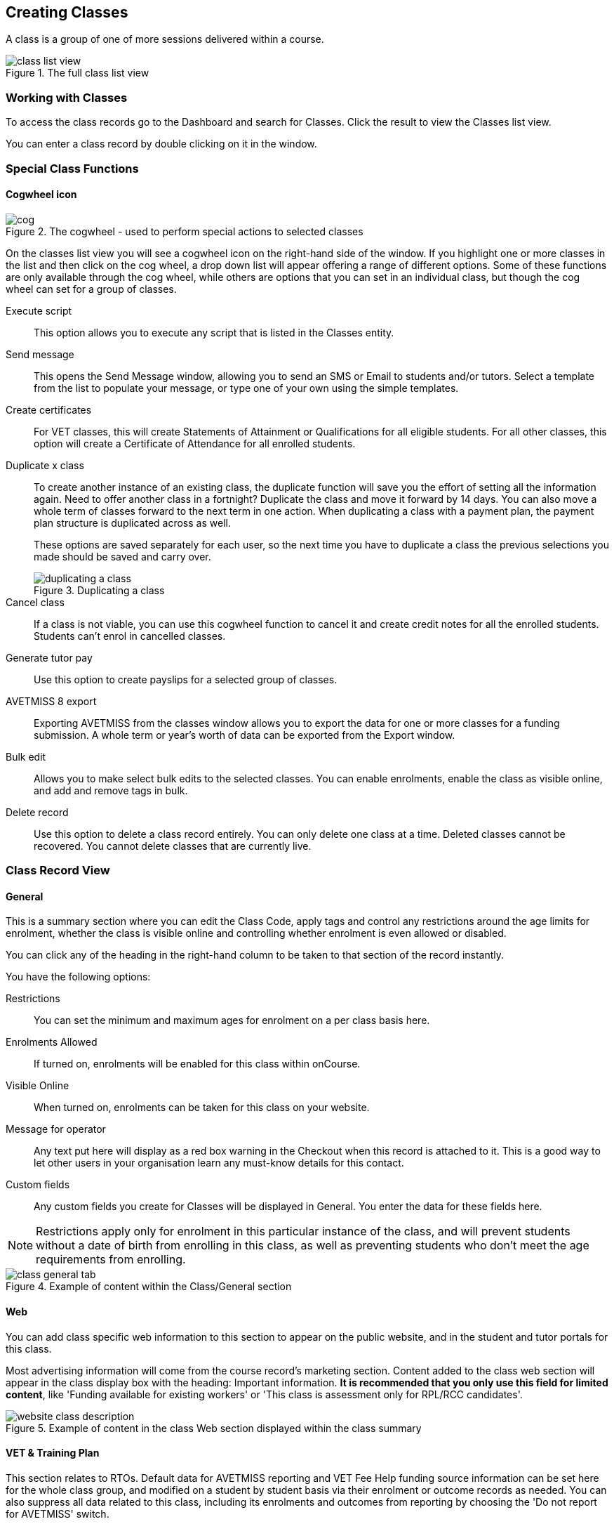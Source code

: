 [[classes]]
== Creating Classes

A class is a group of one of more sessions delivered within a course.

image::images/class_list_view.png[title='The full class list view']


[[classes-workingWith]]
=== Working with Classes

To access the class records go to the Dashboard and search for Classes. Click the result to view the Classes list view.

You can enter a class record by double clicking on it in the window.

[[classes-specialFunctions]]
=== Special Class Functions

==== Cogwheel icon

image::images/cog.png[title='The cogwheel - used to perform special actions to selected classes']

On the classes list view you will see a cogwheel icon on the right-hand side of the window. If you highlight one or more classes in the list and then click on the cog wheel, a drop down list will appear offering a range of different options. Some of these functions are only available through the cog wheel, while others are options that you can set in an individual class, but though the cog wheel can set for a group of classes.

Execute script:: This option allows you to execute any script that is listed in the Classes entity.
Send message:: This opens the Send Message window, allowing you to send an SMS or Email to students and/or tutors. Select a template from the list to populate your message, or type one of your own using the simple templates.
Create certificates:: For VET classes, this will create Statements of Attainment or Qualifications for all eligible students.
For all other classes, this option will create a Certificate of Attendance for all enrolled students.
Duplicate x class:: To create another instance of an existing class, the duplicate function will save you the effort of setting all the information again. Need to offer another class in a fortnight? Duplicate the class and move it forward by 14 days. You can also move a whole term of classes forward to the next term in one action. When duplicating a class with a payment plan, the payment plan structure is duplicated across as well.
+
These options are saved separately for each user, so the next time you have to duplicate a class the previous selections you made should be saved and carry over.
+
image::images/duplicating_a_class.png[title='Duplicating a class']

Cancel class:: If a class is not viable, you can use this cogwheel function to cancel it and create credit notes for all the enrolled students. Students can't enrol in cancelled classes.
Generate tutor pay:: Use this option to create payslips for a selected group of classes.
AVETMISS 8 export:: Exporting AVETMISS from the classes window allows you to export the data for one or more classes for a funding submission. A whole term or year's worth of data can be exported from the Export window.
Bulk edit:: Allows you to make select bulk edits to the selected classes. You can enable enrolments, enable the class as visible online, and add and remove tags in bulk.
Delete record:: Use this option to delete a class record entirely. You can only delete one class at a time. Deleted classes cannot be recovered. You cannot delete classes that are currently live.

[[classes-recordTabs]]
=== Class Record View

[[classes-General]]
==== General

This is a summary section where you can edit the Class Code, apply tags and control any restrictions around the age limits for enrolment, whether the class is visible online and controlling whether enrolment is even allowed or disabled.

You can click any of the heading in the right-hand column to be taken to that section of the record instantly.

You have the following options:

Restrictions:: You can set the minimum and maximum ages for enrolment on a per class basis here.
Enrolments Allowed:: If turned on, enrolments will be enabled for this class within onCourse.
Visible Online:: When turned on, enrolments can be taken for this class on your website.
Message for operator:: Any text put here will display as a red box warning in the Checkout when this record is attached to it. This is a good way to let other users in your organisation learn any must-know details for this contact.
Custom fields:: Any custom fields you create for Classes will be displayed in General. You enter the data for these fields here.

[NOTE]
====
Restrictions apply only for enrolment in this particular instance of the class, and will prevent students without a date of birth from enrolling in this class, as well as preventing students who don't meet the age requirements from enrolling.
====

image::images/class_general_tab.png[title='Example of content within the Class/General section']

[[classes-Web]]
==== Web

You can add class specific web information to this section to appear on the public website, and in the student and tutor portals for this class.

Most advertising information will come from the course record's marketing section. Content added to the class web section will appear in the class display box with the heading: Important information. *It is recommended that you only use this field for limited content*, like 'Funding available for existing workers' or 'This class is assessment only for RPL/RCC candidates'.

image::images/website_class_description.png[title='Example of content in the class Web section displayed within the class summary']

[[classes-VET]]
==== VET & Training Plan

This section relates to RTOs. Default data for AVETMISS reporting and VET Fee Help funding source information can be set here for the whole class group, and modified on a student by student basis via their enrolment or outcome records as needed. You can also suppress all data related to this class, including its enrolments and outcomes from reporting by choosing the 'Do not report for AVETMISS' switch.

Please note some of these reporting fields are state specific. This is indicated in the field label. The default values of the 'Delivery mode' and 'Funding source national' can be set in the general preferences AVETMISS section.

The Qualification and nominal hours shown here are based on the values set for the qualification and units attached to the parent course. A summary of the classroom hours (from the timetabled sessions) and student contact hours (nominal hours multiplied by the number of students enrolled) is also displayed.

You can override the hours reported for this class by editing the reportable hours field. It will default to reporting the nominal hours, or the classroom hours if no nominal hours have been supplied. The reportable hours field allows you to enter numbers with decimal places, but this value will be rounded to the nearest whole number during the AVETMISS export process, as per the requirements of the standard.

You can also set the class as eligible for VET Student Loans by ticking the checkbox. Learn more about VET Student Loan handling in onCourse in our <<FEEHELP, VET Student Loans & FEEHELP>> chapter.

image::images/class_vet_tab.png[title='The class vet section,with the VET Fee Help fields displayed']

===== Training Plan

If the parent course of your class is linked to multiple units of competency you can use the class attendance to create a training plan. By default, all outcomes will be set to be delivered on all sessions of the class, meaning the start and end date of each student outcome will default to the start and end date of the class.

The training plan looks the same as attendance, except instead of marking students or tutors, you're marking which outcomes you're planning to teach in each lesson. This is what forms the basis for your student training plan, setting start and end dates for each outcome as per how you plan it in this section.

More information about creating training plans is available in <<rto_training_plans, our RTO chapter>>.

[[classes-Tutor]]
==== Tutor

This section allows you to add one or more current tutors to the class.

Tutors roles must be selected, tutors can be confirmed and tutor pay rates are set by clicking 'Add Pay' when adding a new tutor, or 'Edit Pay' if they're already added. You can also choose if the tutor is to be published as part of the class promotional material online by checking the 'Make tutor visible on web site' checkbox.

[NOTE]
====
If the tutor has an employment end date in the past (set in the Tutor section of their contact record), they will not appear in the search results list. You will need to go to their contact and remove the end date before you can add them to a class.
====

If you show you tutors in your onCourse website, this also allows their associated profile picture, resume/bio and links to other classes they are teaching to be displayed.

Tutor roles are defined in the onCourse Preferences window, under Tutor roles. This is where you can name the roles specific to your organisation and set the default pay rates that apply to a tutor of this role type. More information about this feature can be found in <<payroll>>. You can override the pay rate that applies for this particular instance of the class where needed, while keeping the relationship to the original tutor role name.

Tutors can use their skillsOnCourse portal to confirm their availability to teach the class, or you can manually set the date they confirm in their tutor record.

Tutors must be set per session; you can have multiple tutors assigned to a class and have them teach alternating sessions, or have two or more for an individual session, for example if you have a guest speaker. You do this in the Timetable section.

image::images/class_tutor_tab.png[title='Edit view of Tutor window to allow a Tutor to be assigned and tutor role to be set']

[[classes-Budgets]]
==== Budget

Class budgets allow users to add additional income, expense and wages lines to assist your program coordinators to determine the profitability of a class. In addition to the income collected from your current enrolments, you can predict the income and expenses you will incur for any projected number of enrolments.

Click the + button next to the Budgets heading to add a new income, expense or tutor pay line.

You can also hover your mouse over the Budget section to be shown a rundown of the totals. This works when viewing the record in full screen, or when viewing it in three-column mode.

image::images/budget_hover.png[title='Hover your mouse over the Budget header to see this brief rundown']

For more information about the budget section, and tracking expenditure and income for classes, visit <<budgets, the Budgets chapter>>.

image::images/class_budget_tab.png[title='The budget section outlines all costs associated with a class,as well as income and profit margins']

==== Assessments

The Assessments section allows you to set assessment records to the class, including the day of release, the due date and the tutors who are assessing them. To learn more about assessments in onCourse visit our <<assesment-whatIs, Assessments>> chapter.

[[classes-Timetable]]
==== Timetable

The timetable section is used to create sessions for your class. You create sessions individually, although the fast way to create multiple sessions is to create one, and then <<classes-duplicate-sessions, duplicating the sessions>>. From here you can set the following for each individual session:

* If a class is self-paced
* Session times
* Tutor(s) assigned to deliver each session
* Session Duration in hours and minutes. You can also enter 3.5 for 3h 30mins
* Payable duration - the time payable to the tutor, for example this could be shorter than the session duration by 30mins to account for an unpaid break, or longer than the session duration to account for coordination duties
* Private notes (for scheduling or equipment notes)
* Public notes (for session content you want to publish to students and the web)

You can also see if any sessions or resources you have chosen conflict with other existing bookings. This might be other classes in the same room, or with the same tutor, or unavailability bookings across the whole college, or linked resource.

Each session can also have its own public and private notes. Public notes are designed for information you want to publish to students like the training content of each session. Private notes are for internal notes like resourcing or room configuration issues you want to record for the delivery of each session.

image::images/class_timetable_view.png[title='This class shows a number of sessions with double booked resources']

[[classes-duplicate-sessions]]
===== Creating multiple sessions

You can create multiple sessions quickly by using the duplicate function. You can duplicate any session by clicking the repeat icon, which sits directly to the left of the delete icon. Here you can set the number of times you want the sessions to repeat, and the regularity with which they repeat.

[NOTE]
====
Duplicating sessions is the best way to create classes with more than one session.
====

You can repeat sessions every:

* Hour
* Day (excluding weekends)
* Day (including weekends)
* Week
* Month
* Year

image::images/duplicate_session.png[title='Duplicating classes is the fastest way to create a class with multiple sessions']

===== Self paced classes

If you select Self Paced learning within the Timetable section, the section will update to display different fields for the user to add the Maximum days to complete and the Expected study hours for this Class. You can also select a Virtual site for this Class. You can learn more about virtual sites in our <<sites-virtual, Sites chapter>>.

Please note that by nominating that the Class is to be self paced, the Class record will no longer display a Timetable, as this is not relevant for a self-paced class. Any sessions you have previously created in the timetable will be deleted when you set a class to self paced.

image::images/class_general_tab_self_paced_settings.png[title='Set the class as Self-Paced using the switch in the Timetable section']

[NOTE]
====
When setting a given Class as Self Paced, the start date and end date for the student outcomes are set as follows:

* Start Date is the date the student enrols in the Class
* End date is the start date plus the maximum days to complete that has been set for the Class via the General section.
====

Self paced classes display online similar to a timetabled class. The words 'self paced' appear in place of the start and end dates and instead of a fixed duration, show the words approximately xx hours' based on the expected study hours you set in the class general section. As there is no start or end date, self paced classes will display online and available for enrolment until you choose to change their status and remove them from website display.

image::images/self_paced_online.png[title='This is an example of a self paced class which has been enabled for online enrolment']

===== Adding public and private information to class sessions

Click on a single session in the timetable section to view the fields for adding public and private session information.

The public information will appear on your onCourse website, to provide additional information to students enrolling in the class about the content they will learn each session, or any special instructions for materials they need to bring for the session.

Any information added to public notes will also appear inside the student and tutor portal for the session. The tutor will also see the private notes.

The private information will appear on printed reports that your venue coordinators can be given. Private information may be useful for recording information like, TV & DVD player needed for this session. The report 'Class Timetable Report - Planning' can be accessed from either the site, room or class share windows.

image::images/session_notes_class.png[title='The public and private notes fields in the session']

image::images/session_hover.png[title='The public notes showing in the session information hover on the website']

image::images/session_class_page.png[title='The public notes showing at the end of the class page on the website']

image::images/portal_private_public_notes.png[title='The tutor portal view shows both the private and public notes recorded for each session']

[[payroll-Unavailability]]
===== Availability rules

All bookable resources in onCourse, such as sites, rooms and tutors can be given availability rules. After you have created these rules the unavailable periods will be highlighted in the timetable with a warning if you try to book the resources in a way that conflicts with their availability. Double bookings receive the same warning i.e. when you try to assign a tutor to two classes whose sessions overlap. onCourse does not prevent you from making double bookings as their may be legitimate reasons for you to do this, it just brings them to your attention.

You can flag a Tutor as not available, for whatever reason, in the following way:

. In an open tutor record, click the + button next to the Availability Rules header. This will create a new rule.
. Add the start and end dates and times. You can choose whether it will be all day and how often to repeat the record, e.g. you may have someone who is not available any Thursday, so you'd add a Thursday date, and then repeat every week.
. The 'next' box is most useful when repeating days, as it will show you each day the tutor is out in the coming future. Set an end repeat date is required.
. You can delete an availability rule by clicking the Delete button, and then confirming.

image::images/unavailabilities.png[]

[[classes-Attendance]]
==== Attendance

For each session created, and each student enrolled or tutor attached to the class, an attendance record will be created. Both students and tutors can be marked, and you can also add notes to the attendance record. The percentage attendance will be calculated and displayed next to the student name. Tutor attendance is used for payroll calculations.

Click the cross-section of the date and student you want to mark attendance for and the icon will change. You can select only three of the five options using method; Attended (green tick), Absent without reason (a red x) and Not Marked (a grey circle). To mark a single session as partial attendance or absent with reason, you must hover your mouse over the icon, then select the notes icon that appears next to it. From here, you can select any of the five following icons, as well as add a note for the reason. Attendance records with notes will show this icon at all times.

* Attended - accompanied by a green tick
* Absent with reason - accompanied by a grey cross
* Absent without reason - accompanied by a red cross
* Partial attendance- accompanied by a clear tick
* Not marked - accompanied by little icon of person

You can edit a student's or tutor's attendance in bulk by clicking their name in the attendance list. This will show you a dropdown list of options you can select. You will also see a calculation of the percentage the class the student has attended, to monitor the student's attendance requirements.

Sessions that are marked as attended, partially attended (minutes of attendance) or absent with reason will contribute to the student's positive attendance percentage calculation. Sessions that are marked as partially attended (minutes of non-attendance) and absent without reason will contribute to the student's negative attendance calculation. Sessions not yet marked do not contribute to the overall calculation of attendance, nor do sessions marked in advanced (attendance marking for days after today).

image::images/markedattendance.png[title='Students showing different attendance statuses and percentages']

==== Documents

Class specific documents and attachments can be uploaded and cloud-stored in this section to be displayed either publicly, in the student portal or privately hosted for internal use. Drag-and-drop your file into the main window and it will upload for you. Then name it and save it.

If you've already uploaded the document to onCourse, click the + button next to the Documents heading and type in the name you gave the file when you uploaded it, then select it from the drop down list of selections. If you can't find your file, you likely named it differently and should try something else, or it's been set as 'Deleted' and you'll need to reinstate it.

Once the upload is complete, the window will allow you to enter a name for the file, set its access level, apply any tags, write a description and a checkbox that sets whether the document is allowed to be attached to multiple records at the same time. Once finished, click Add and the document will be added to the class.

Access levels can be set as public, private, tutors and enrolled students only and tutors only. You can read more about the specifics of each access level <<documentManagement-accessRights>> section of our manual.

image::images/classes_documents.png[title='A new document being added,with access rights set to Private']

[[classes-Notes]]
==== Notes

This section allows you to make your own internal notes regarding the class.
These are not published to the website.

You can add a new note by clicking the + button next to the Notes heading.
Below this will show you a list of previous notes created.
Notes are only editable if you have the correct access rights set for your user.
Notes will always contain the date and time it was created, along with which user created it.

image::images/notes_section_class.png[title='A note in the Notes section']

[[classes-Enrolments]]
==== Enrolments

The Enrolments section displays a 'Successful and Queued' button that links to the Enrolments window, and also shows the number of successful or completed enrolments. Click the button to be taken to the Enrolments window, where the results should filter out to display successful and completed enrolments for the class. It also shows other buttons that will show you enrolments with other statuses, like Cancelled or Credited enrolments.

You can also create a new enrolment by hitting the + button next to the section heading. This will open up Checkout.

image::images/Enrolments_and_outcomes.png[title='The buttons under Enrolments and Outcomes point to associated records with that status']

[[classes-Outcomes]]
==== Outcomes

This is a section relevant to RTOs that displays the number of outcomes with any given status associated with this class. Click any of the buttons to open the Outcomes window displaying a list of all outcomes associated with this class, with that status. You can double-click any record to open it at the detail level. For classes in progress, this button will generally read 'In Progress'.

image::images/classes_outcomes.png[title='An outcome record. This record is set to Satisfactorily completed (81)']

For each unit of competency set in the parent course, the students enrolled will have an outcome record. Outcomes can be set and modified by clicking one of the buttons uner the Outcomes heading, then opening a record by double-clicking.

To learn more about outcomes in onCourse, go to our <<delivery-outcomes, Outcomes>> chapter.

===== Rules for adding outcomes to existing records

There are some validation rules that dictate when an outcome can be added to a particular record.
These rules include:

* You can add non-VET outcomes to an enrolment
* Cannot be created without a related enrolment or prior-learning
* Cannot mix VET and non-VET outcomes in one enrolment
* Cannot remove the last outcome from an enrolment
* Cannot remove an outcome with a related certificate record
* Cannot change an outcome module or status for an outcome with a related certificate
* Can add any VET outcome (with a module) to an enrolment with other VET outcomes

[[classes-creatingClasses]]
=== Creating Classes

Before you try to create a class, you need to have already created a course.

Through the classes screen you can:

* Create classes and make them ready for enrolment
* Allocate rooms
* Assign Tutors
* Set the price of classes and applicable discounts
* Create sessions and timetables
* Keep check of enrolments
* Update budgeting information
* Enter and update your VET funding information
* Enter student outcomes and mark attendance
* Publish your classes on your website so it's ready to take online enrolments

[TIP]
====
Many colleges develop special codes to assist in identifying classes in groups like categories or regions to make them easier to remember and search on. A simple method is to number or alphabetise the classes.
For example if your course is Dancing For Beginners and the course code is DFB, you may wish to create the class code for the first class of this course as "01".
This will then allow future classes in this same course to be listed in order i.e.. 01, 02, 03. When you duplicate the class the final number will automatically increment.
====

==== How to create new classes

* Open the class list window, click on the + button in the bottom right-hand corner of the screen. A new record will open to the general section.
* All classes must be linked to a course you have already created. Begin setting up your class by typing the course name in the top-left field and select it from the drop down list. Once you have entered the course name you will see that the course code is automatically displayed in the 'Course code' field.
+
image::images/new_class_step2.png[title='The first part of creating a new class is selecting the right course']

* The next available class code—the number that appears after the dash next to the course code—will be automatically assigned, however you can change it to a code of your choice. Your class code must be unique; that is a code not used by any other class already created for that course. Please note that the class code must not have any spaces or hyphens between characters. If you must separate parts of the code, use a full stop with no spaces. The pink coloured field will change from invalid (pink) to valid (white) once you have entered your information correctly.

image::images/new_class_step3.png[title='Once the course is selected,a new class code is automatically added.']

* Complete any relevant fields on the General section, such as if the class has an aged based enrolment restriction or requires a message alert. By default, your class will be set to a status of 'Enrolment allowed'. If needed, change it to another status.
* Save your class by clicking the Save button in the top right of the window. You must save your new class before you can begin to edit any of the budgets or any other part of your new class.
* Your class will automatically have the default minimum and maximum enrolment numbers as per your general preferences. Update these numbers as applicable for this class, and enter the number of your predicted enrolment numbers in the 'Projected' field.
* Go to the Budget section to set the class fee by expanding the Budget section, then clicking 'Income', then selecting the edit icon next to 'Student Fee'. It is important if your college has multiple income accounts to select the correct account for the class during the setup phase. To add new items to the budget, click the + button next to Budget and select whether you want to add an Expense (any associated cost), Income (enrolment fees or extra fees), or Tutor Pay. Details can be found in <<budgets-addingAndEditing>>.

image::images/add_student_fee_budget.png[title='Where you add a new Student enrolment fee. Click the edit icon to change the fee or set a payment plan']

* To set a student fee for the class firstly, select whether to charge GST for the class or N for no GST. Make your selection then either enter your student fee exclusive of tax in the field 'Amount' or enter the total fee including tax in the 'Amount inc tax' field. Which ever field you enter, the value of the other field will be automatically calculated.

[NOTE]
====
IMPORTANT: if you're setting a payment plan instead of an upfront fee, ensure you have set your Timetable first. Follow the steps listed in 'How to create sessions' below.
====

image::images/student_fee_edit.png[title='Setting the Student enrolment fee. This example has set it at $120 inclusive of GST']
* Now go to the tutor section. This is where you can assign tutors to classes. Click on the + sign next to the 'Tutors' heading and type the tutor's name in the contact field. This is an auto complete field so once you start typing, a selection of tutor's names you have previously entered will be listed. Select the tutor you want from the list and then select a role. Finally, select 'Add Pay' and confirm the tutors pay-rate. This can be edited later by clicking 'Edit Pay'. Repeat these steps to enter an additional tutor or course supervisor.

image::images/add_tutor_classes.png[title='Just type the name of your tutor to pull up a list to choose from']

* Add any class specific information that is required to the web section or notes section.
* For a self paced course, ensure the 'self-paced' switch is turned on within the Timetable section, then save and close the record. For a class with timetabled sessions, move on to the Timetable section and complete the steps from the below example, 'How to create sessions'.

The following is a detailed example of how you would add sessions for a class on different days of the week. This example will use the scenario of a user wanting to add 10 sessions on consecutive Saturdays and Sundays.

The idea here is to create the first session for each different day of the week the sessions are being held on, and then we'll duplicate those sessions. So first we'll create the first Saturday session, then we'll create the first Sunday session. Then, we'll duplicate those sessions four more times each so that they take place each subsequent week from the first session, making it a 10 session class.

Here's how:

* On the timetable section, hit the + button to create a new session.
* First enter the start date and time, then the session's duration in hours. You can also edit the payable duration, which ties to your tutor pay settings allowing you to exclude times for breaks etc. If you've assigned tutors to the class, you'll be able to leave a check mark next to the tutors who will be assigned to this session.
Lastly, you can set the location from a list of your Sites and Rooms.
+
Below is an example of how your first class will look once filled out. This one starts on the Saturday 03rd June 2023 at 9am. The class goes for 6 hours, though the lecturer is paid for 5 hours and 30 minutes due to an unpaid 30-minute break. The selected tutor for this session is James Swinbanks, and he's being paid at the Course Manager pay rate, although Eliatan Hill could also be selected. The session will take place at Sydney Campus in the Training Lab.
+
image::images/payable_hours.png[title='You can have a different value for the session duration and for the sessions payable hours']

. Next, repeat the steps above but for the Sunday session. When you're done, you should have two sessions, one for Saturday and one for Sunday. . Now we need to create the other sessions. Rather than going through all of that again, we'll simply duplicate both sessions four times each, giving us five sessions on Saturday, five sessions on Sunday, and a total of ten sessions altogether. In the session you wish to duplicate first, click the repeat button, it's directly to the left of the delete icon inside the session view.
+
image::images/class_repeat_icon.png[title='The Repeat Session icon']
+
. Set the number of times you want the session to repeat, and then how regularly you want it repeated.
You can select between Hours, Days (including weekends), Days (excluding weekends), Weeks, Months and Years.
For this example we'll set this to repeating 4 times and to repeat every week.
+
image::images/duplicate_sessions.png[title='You can have a different value for the session duration and for the sessions payable hours']
+
. Press the button 'create sessions'.
You should now see the sessions for Saturday appearing like so:
+
image::images/after_repeat_session.png[title='Newly repeated sessions appear like this until you save the class']
. Now you need to do all of this again (from step 4 to 6) for the Sunday sessions.
. Once completed, your timetable should appear as the example below.

If you create any sessions in error, simply hit the delete button on that session and it will be removed.

image::images/new_class_timetable_example.png[title='The ten class sessions for the scenario described above.']

[[classes-bulk-change-sessions]]
==== Editing sessions in bulk

If you make a mistake in setting up a class and happen to duplicate that mistake across all your sessions, the easiest and fastest way to resolve it will be to use the bulk editing tool.

You can select all sessions, or individual sessions, to edit or delete entirely either by clicking the checkbox next to each record, or clicking the checkbox next to the Timetable heading in the class edit view to select all sessions for this class.

. Select your sessions using the checkbox, as shown in the screenshot below
+
image::images/bulk_edit_select_sessions.png[title='The checkbox next to the Timetable heading will select all sessions']
. Click the Cogwheel next to this checkbox.
Here you can choose whether you want to delete all the selected sessions, or edit them
+
image::images/sessions_edit_cogwheel.png[title='Your two choices when bulk editing sessions; delete or edit']
. Selecting 'Bulk change...' will open up a pop-over window where you can select what aspects of the sessions you want to edit.
Tick the checkboxes to mark what you want to change.
Here's what you can edit in bulk:

.. Tutors - Allows you to select which tutors to assign to the selected sessions. *REMEMBER:* Tutors must be added to the Class before they can be added to the sessions
.. Location - Allows you to change the Site and Room setting for the selected sessions
.. Payable Duration - Allows you to set a new payable duration amount in hours and minutes e.g. 3 hours and 30 minutes would be expressed as 3h 30m
.. Start Time - Allows you to set a new start time for the selected sessions.
Click the clock icon in the field to select a new time, or type it out e.g. 12:45 pm is simply 12:45, while 5:45pm would be written as 17:45.
.. Duration - Allows you to set the duration of the class e.g. 3 hours and 30 minutes would be expressed as 3h 30m
.. Move Forward - Allows you to move the sessions forward a set number of days.
.. Move Backward - Allows you to move the sessions backwards a number of days.
+
image::images/bulk_change_sessions_popover.png[title='The bulk change po-over. Both Payable Duration and Move Forward have been selected here']
. Click the Update button. This confirms the changes and updates the selected sessions.

[[classes-collision-detection]]
==== Session collision detection

If you create sessions with tutors, rooms or timetables that clash in any way, you'll be notified within the Timetable of the class edit view. Clashes appear in red, but will not stop you from creating a session. They are only provided as a guide, not a hard-stop form of validation.

image::images/session_collision.png[title='Multiple clashes have been detected. Clashes also take into account holidays set in General Preferences']

[[classes-VETdata]]
=== Adding RTO and VET data to class records

To assist you in reporting accurate AVETMISS data, some information can be set and collected at the class level. You can always modify information at the individual student or outcome level later if needed. The information you set at the class level is the usual case scenario e.g. the main funding source for this particular group of students.

The VET information can all be found on the VET section - most of these fields are only relevant to RTOs and businesses who report AVETMISS statistics as part of a government funding arrangement. If this doesn't apply to you, you can safely ignore these fields.


. In the "delivery mode" field choose the delivery mode of the selected class from the drop down list. Do the same for the "funding source national" field. The options in the list are set by the AVETMISS standard. Note that this information can be updated per student once you have enrolments.
. Enter your funding source details, either in 'default funding contract', 'default funding source national' or 'default funding source state' (this field is only used by some states, check with your reporting body for the appropriate codes/field for your state)
. There are two NSW only fields here, DET booking identifier (NSW only field) and Course site identifier (NSW only field). If you are in NSW and submitting data to the Training Market, they will supply you with the data required for these fields for each of your contracts.
. Purchasing contract identifier and Purchasing contract scheduler are fields is used by some states. You should check with your reporting body for the appropriate codes for your state, and the circumstances where you are required to supply them.
. Both your nominal hours and classroom hours will be calculated. Nominal hours are calculated based on the hours you set at the unit of competency level. Classroom hours are based on the timetabled hours for the class. The nominal or classroom hours multiplied by the number of students enrolled is used to calculate your student contact hours. Where you have provided them, your reportable hours will default to the nominal hours, or classroom hours if nominal hours haven't been set up. If you wish to report different hours, override the data in the reportable hours field with the numbers of your choice.
+
If you are reporting to Queensland or Victoria it is vital you set the nominal hours for each unit of competency you deliver. The nominal hours are used to calculate the student fee per unit by dividing the class fee by the total nominal hours and multiplying it out again to each unit based on its hours. If you have zero hours, you will always report $0 student fees for that unit.
. There are additional AVETMISS funding fields in the student enrolment record that you can set for each individual you report. These include Study reason, Fee exemption/concession type, Client identifier:
Apprenticeships, Training contract: Apprenticeships and Full time flag (QLD only).

[[classes-Publishing]]
=== Publishing classes online

How and where the class is visible and/or available for online enrolment depends of the value of the course status and class status, and in some instances, what the course record is tagged with.

If you have multiple onCourse websites, you will also have a tag group that defines the courses that appear on each of your websites. Courses MUST be tagged with a tag from the website defining tag group (even if that tag is set not to show on the web) for these publishing rules to apply.

If you only have a single onCourse website, courses do not need to be tagged with any tag for these rules to apply, however for the course to be available in your site navigation, it should be tagged with at least one tag from your primary navigation group e.g. subjects.

The combination course and class rules which drive the website visibility are:

.Web availability rules
[cols=",,,,,",options="header",]
|===
|*Course Status* |*Course URL available* |*Class Status* |*Class URL
available* |*Website value* |*Example use*
|Enabled and visible online |Yes |Enrolment disabled |No - 404 not found
|Course is included in the search results but the class is not visible
on the website |For courses where you want students to add themselves to
wait lists before you choose to publish a class to enrol into.

|Enabled and visible online |Yes |Enrolment allowed |Yes |Course is
included in the search results, but the class is hidden from the list
and results views. The class page can be accessed directly via the class
URL but there is no option to enrol. Enrolments can be processed via
Quick Enrol only. |Once you have closed online enrolments for the class,
the URL in the enrolment confirmation will still return the class
details.

|Enabled and visible online |Yes |Enrolment allowed and visible online
|Yes |Course and class are included in the search results and online
enrolments are available. |Normal class product available for sale.

|Enabled and visible online |Yes |Cancelled |Either - use cog wheel to
remove or show on web |Course is included in the search results. If the
class is still shown on the web, the enrol now button will be replaced
with the word 'Cancelled'. No enrolments can be taken. |Where classes
have been published in other mediums like print, it is useful to keep
the class on the web to prevent people from trying to enrol via phone
when they can't find the product they want online.

|Enabled |No - 404 not found |Enrolment disabled |No - 404 not found |No
information is available online for the course or class. |For products
you are not currently selling or seeking expressions of interest for.

|Enabled |No - 404 not found |Enrolment allowed |Yes |The course and
class are hidden from search, but the class page can be accessed via the
URL directly. There is no option to enrol online, enrolments can be
processed from Quick Enrol only. |Once you have closed online
enrolments, the URL in the enrolment confirmation will still return the
class details, even if you no longer display the course on the web.

|Enabled |No - 404 not found |Enrolment allowed and visible online |Yes
|The course and class are hidden from search, but the class page can be
accessed via the URL directly. Online enrolment is available. |An option
for semi-private classes - you can send the class URL directly to the
people you want to offer enrolment to, but visitors to your website
won't find it via browse or search.

|Enabled |No - 404 not found |Cancelled |Either - use cog wheel to
remove or show on web |The course and class are hidden from search, but
provided the class has not be removed from the website the class URL
will still be available; The enrol now button will be replaced with the
word 'cancelled' and no enrolments can be taken. |For students who
enrolled prior to the class being cancelled, the URL in their enrolment
confirmation will still return a valid web page, showing the class as
cancelled.
|===

For both courses and classes, it is advisable to ensure all the advertising details are correct prior to publishing. Until this is the case, the course status should be 'enabled' and the class status should be 'enrolment allowed'.

The marketing information for most of your programs will be located in the course web section. Only where there is information particular to this instance of the class would you need to add information to the class web section. For example, if each instance of the class required students to bring different materials because they worked on new projects each term, would you publish this information in the class section.

Classes can be published online by selecting the options on the general section 'enrolment allowed' and 'visible online'.

Only current and future classes will show online. Classes that are not self paced, but have no timetable set will not be published, and classes that are complete i.e. the end date has passed, will be automatically removed from your onCourse website. onCourse does not prevent students from enrolling once the class is commenced, but commenced classes are clearly marked on the website.

You can choose to change the class status from 'Enrolment allowed' and 'visible online' back to 'Enrolment allowed' for classes which have commenced, but you no longer wish to allow online enrolment for.

The minimum and maximum places you set in the class are also used on your onCourse website to show students if there are places still available. The website will not show students the maximum number of places, or how many students have already enrolled. This is what the website will display:

* if the class is full: it will read 'class full'
* If the class has been cancelled it will read 'Cancelled'.
If you have published class information in a hard copy brochure, we recommend leaving cancelled classes on the website so perspective students can see that the class they are looking for is not available.
* if there are six or more places available, it will read 'places available'
* if there are between one and five places available, it will give a count of the places available, for example it may read '3 places available'.

Providing an enrolment count when their are less than five places available creates a sense of urgency: The student knows there are only a few places available, so they will hopefully be motivated to enrol as soon as possible, so they don't miss out on joining the class.

==== Showing classes online in bulk

You can put your classes online in bulk from within the Classes window:

* Go to the Classes window
* Highlight the classes in the list view you want to put online
* Click the Cogwheel > select 'Bulk edit...'
* By default, the function will assume you're only wanting to action the changes on the currently selected records. You can change this by clicking the 'found records' button before submitting. This will action on all records in the system.
* A checkbox will appear inside the pop-up. If the checkbox is ticked, the classes will appear online. If it's unticked, those classes will be removed from online.
* Click Submit to finalise the changes.

image::images/bulk_classes_online.png[title='The bulk edit view uses the same styling as sharing does. A checked box puts the classes online,unchecked removes them.']

[[classes-classesWithEnrolments]]
=== Working with classes that have enrolments

After you have set up your classes and taken enrolments, there is a range of additional information available to you in the class record.

Under the enrolments section are a number of buttons that are labelled with various enrolment statuses i.e. 'successful and queued' or 'cancelled'. When clicked, this will open the enrolments list view in a new window with all enrolments for this class with the status you clicked displaying.

Within an enrolment record there are number of things you can edit such as the reason for study, or you can add an individual commitment ID or other various AVETMISS details that relate only to this enrolment. You can also review any associated Invoices or Outcomes, RPL credits, attach documents or set any notes.

Only student's marked as Active are currently enrolled in the class and are counted towards the class numbers.
Students marked as credited or cancelled have been removed from the class list, but their name still appears here for historical record keeping purposes.

Keep in mind that the invoice for a particular student may not be in the enrolled student's name. For example, if a company pays for a team of their staff to attend a class, the invoice will be to the company.

There are also fields particular to RTOs who submit AVETMISS data. These include Study reason, Fee exemption/concession type, Client identifier: Apprenticeships, Training contract: Apprenticeships and Full time flag (QLD only). You can set this information for each student as it applies to them.

In addition to the enrolment records, the class window now contains a list of outcomes for each student enrolled. See the RTO Guide for more information about setting and modifying outcomes.

[[classes-markingAttendance]]
=== Marking Student and Tutor attendance

Attendance tracking is both useful for calculating tutor wages and also to determine the overall attendance percentage for a student. This is particularly relevant if you are required to meet CRICOS overseas student attendance requirements.

Attendance can be marked inside the onCourse class record, or via the online portal by the class tutor.

For every session you create for a class, a corresponding attendance record will be created. Each session can be marked as Unmarked, Attended or Absent without reason by simply clicking on the icon for the student for the session.

Alternatively, you can mark all students for a session or all sessions for a student by clicking on triangle next to the date or student's name and choosing one of the options.

As you begin to mark attendance for a student, a percentage attended will be calculated and displayed. When attendance reaches 80% or less a yellow notice icon will be displayed. When attendance reaches 70% or less a red warning icon will be displayed. These will assist you in monitoring if students are meeting the course attendance requirements.

You can also mark attendance as Absent with reason and Partial attendance by right clicking on the attendance icon. For both of these attendance types you also need to record a note against the student's record as to why they are absent, and for partial attendance you need to record the time that was attended so the percentage attendance calculation can be recorded. Absent with reason will still be taken into account as an absence for the purposes of determining percentage attendance.

When you run a tutor's payslip, you will have the option to count all scheduled sessions towards their payment, or only those you have marked as attended or partially attended.

A 'Class Attendance' CSV export is available from the class window to export all the session attendance, notes and dates of who marked the session into a format you can open in Excel.

A printed report available from the contact window 'Student Attendance Averages' will calculate the student attendance percentage for each month of the last twelve months. Ongoing student attendance percentage data is also available in the student and tutor portals.

[[classes-update-outcomes]]
=== Marking Outcomes in bulk

You can mark outcomes individually, but it's much easier and faster to update them in bulk.

To update a classes outcomes in bulk, open the class record by double-clicking it, then scroll to the Outcomes section. Click 'In Progress' to open the Outcomes window and show you all the outcomes that do not currently have a set status. Highlight each record you want to edit — you can highlight multiple records by holding down the shift key while selecting records in the list view — then click the cogwheel icon and select bulk edit.

image::images/bulk_edit_outcomes.png[title='The bulk edit view uses the same style view as sharing does. Select the status to update each record too then click Save']

In the view that pops up, select the Status you want to edit each outcome to from the drop down box and then select Save. Each outcome that was highlighted should now display the new status.
